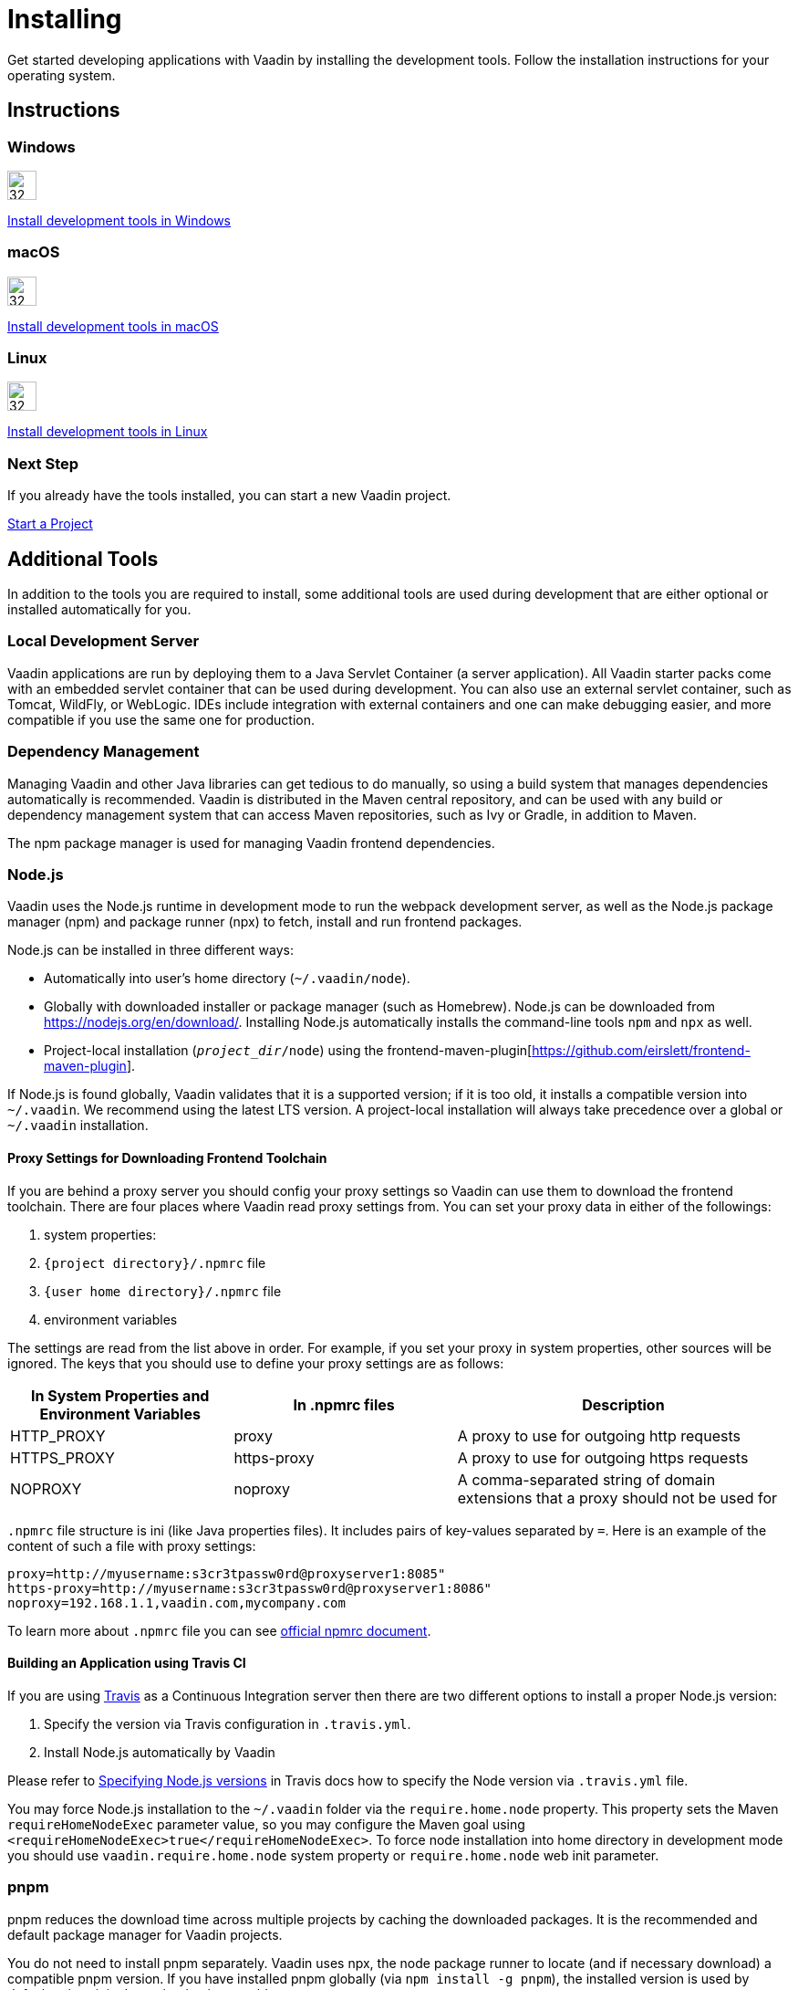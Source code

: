 = Installing
:toclevels: 2

[.lead]
Get started developing applications with Vaadin by installing the development tools.
Follow the installation instructions for your operating system.

[.cards.quiet.large.hide-title]
== Instructions

++++
<style>
.card .icon {
  --color-stop1: var(--blue-500);
  --color-stop2: var(--violet-500);
}
</style>
++++

[.card]
=== Windows
image::{articles}/shared/guide/installing/_images/windows.svg[32, 32, opts=inline, role=icon]
<<windows#,Install development tools in Windows>>

[.card]
=== macOS
image::{articles}/shared/guide/installing/_images/macos.svg[32, 32, opts=inline, role=icon]
<<macos#,Install development tools in macOS>>

[.card]
=== Linux
image::{articles}/shared/guide/installing/_images/linux.svg[32, 32, opts=inline, role=icon]
<<linux#,Install development tools in Linux>>

=== Next Step
If you already have the tools installed, you can start a new Vaadin project.

xref:../start#[Start a Project, role="button secondary water"]



== Additional Tools

In addition to the tools you are required to install, some additional tools are used during development that are either optional or installed automatically for you.

=== Local Development Server

Vaadin applications are run by deploying them to a Java Servlet Container (a server application).
All Vaadin starter packs come with an embedded servlet container that can be used during development.
You can also use an external servlet container, such as Tomcat, WildFly, or WebLogic.
IDEs include integration with external containers and one can make debugging easier, and more compatible if you use the same one for production.

=== Dependency Management

Managing Vaadin and other Java libraries can get tedious to do manually, so using a build system that manages dependencies automatically is recommended.
Vaadin is distributed in the Maven central repository, and can be used with any build or dependency management system that can access Maven repositories, such as Ivy or Gradle, in addition to Maven.

The npm package manager is used for managing Vaadin frontend dependencies.

=== Node.js

Vaadin uses the Node.js runtime in development mode to run the webpack development server, as well as the Node.js package manager (npm) and package runner (npx) to fetch, install and run frontend packages.

Node.js can be installed in three different ways:

- Automatically into user's home directory (`~/.vaadin/node`).
- Globally with downloaded installer or package manager (such as Homebrew).
  Node.js can be downloaded from https://nodejs.org/en/download/[https://nodejs.org/en/download/].
  Installing Node.js automatically installs the command-line tools `npm` and `npx` as well.
- Project-local installation (`_project_dir_/node`) using the frontend-maven-plugin[https://github.com/eirslett/frontend-maven-plugin].

If Node.js is found globally, Vaadin validates that it is a supported version; if it is too old, it installs a compatible version into `~/.vaadin`.
We recommend using the latest LTS version.
A project-local installation will always take precedence over a global or `~/.vaadin` installation.


==== Proxy Settings for Downloading Frontend Toolchain

If you are behind a proxy server you should config your proxy settings so Vaadin can use them to download the frontend toolchain.
There are four places where Vaadin read proxy settings from.
You can set your proxy data in either of the followings:

. system properties:
. `{project directory}/.npmrc` file
. `{user home directory}/.npmrc` file
. environment variables

The settings are read from the list above in order.
For example, if you set your proxy in system properties, other sources will be ignored.
The keys that you should use to define your proxy settings are as follows:

[cols="2,2,3", options=header,frame=none,grid=rows]
|===
|In System Properties and Environment Variables
|In .npmrc files
|Description

|HTTP_PROXY
|proxy
|A proxy to use for outgoing http requests

|HTTPS_PROXY
|https-proxy
|A proxy to use for outgoing https requests

|NOPROXY
|noproxy
|A comma-separated string of domain extensions that a proxy should not be used for
|===

`.npmrc` file structure is ini (like Java properties files).
It includes pairs of key-values separated by `=`.
Here is an example of the content of such a file with proxy settings:
```
proxy=http://myusername:s3cr3tpassw0rd@proxyserver1:8085"
https-proxy=http://myusername:s3cr3tpassw0rd@proxyserver1:8086"
noproxy=192.168.1.1,vaadin.com,mycompany.com
```

To learn more about `.npmrc` file you can see https://docs.npmjs.com/configuring-npm/npmrc[official npmrc document].

==== Building an Application using Travis CI

If you are using https://travis-ci.org/[Travis] as a Continuous Integration server then there are two different options to install a proper Node.js version:

. Specify the version via Travis configuration in `.travis.yml`.
. Install Node.js automatically by Vaadin

Please refer to https://docs.travis-ci.com/user/languages/javascript-with-nodejs/#specifying-nodejs-versions[Specifying Node.js versions] in Travis docs how to specify the Node version via `.travis.yml` file.

You may force Node.js installation to the `~/.vaadin` folder via the `require.home.node` property.
This property sets the Maven `requireHomeNodeExec` parameter value, so you may configure the Maven goal using `<requireHomeNodeExec>true</requireHomeNodeExec>`.
To force node installation into home directory in development mode you should use `vaadin.require.home.node` system property or `require.home.node` web init parameter.


=== pnpm

pnpm reduces the download time across multiple projects by caching the downloaded packages.
It is the recommended and default package manager for Vaadin projects.

You do not need to install pnpm separately.
Vaadin uses npx, the node package runner to locate (and if necessary download) a compatible pnpm version.
If you have installed pnpm globally (via `npm install -g pnpm`), the installed version is used by default unless it is determined to be too old.

To install a custom frontend package into your project with pnpm, install Node.js globally and run pnpm using npx.
For example, to add the `mobx` package as a dependency in `package.json` as well as install it into `node_modules`, run the following command in the project directory:

```
npx pnpm add mobx
```

If you have installed pnpm globally, you can alternatively call it directly:

```
pnpm add mobx
```

Vaadin requires pnpm 5 or newer.
If you have already installed an older version of pnpm globally the above command runs the old version; either upgrade pnpm or pass a version specifier to npx, for example `pnpm@5.15.2` instead of `pnpm`.
See the https://pnpm.js.org/[pnpm website] for more information about available commands and flags.

[NOTE]
Vaadin expects transitive platform dependencies to be available directly under `node_modules`.
In Vaadin versions earlier than 19 that use pnpm, the `--shamefully-hoist` flag must be explicitly given to pnpm during package installation: `pnpm i --shamefully-hoist mobx`.
